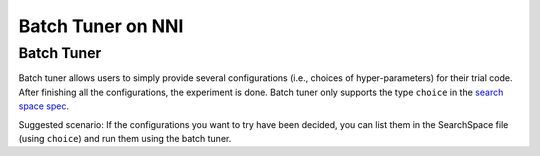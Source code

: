 
Batch Tuner on NNI
==================

Batch Tuner
-----------

Batch tuner allows users to simply provide several configurations (i.e., choices of hyper-parameters) for their trial code. After finishing all the configurations, the experiment is done. Batch tuner only supports the type ``choice`` in the `search space spec <../Tutorial/SearchSpaceSpec.md>`_.

Suggested scenario: If the configurations you want to try have been decided, you can list them in the SearchSpace file (using ``choice``\ ) and run them using the batch tuner.
